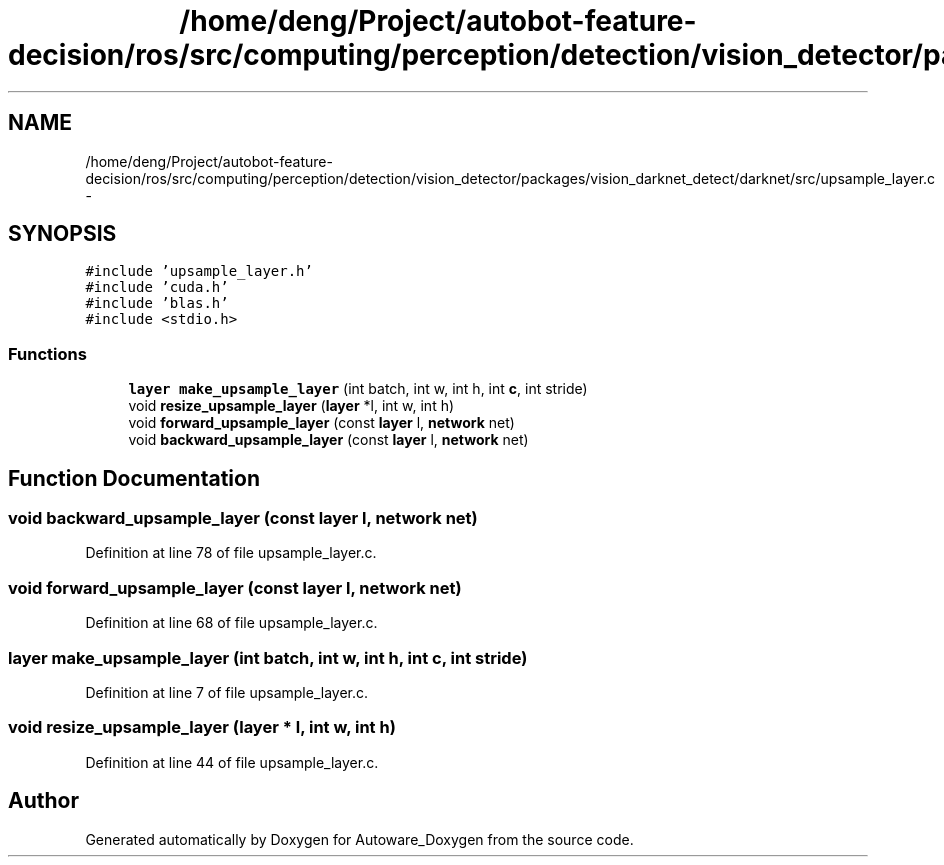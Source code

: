 .TH "/home/deng/Project/autobot-feature-decision/ros/src/computing/perception/detection/vision_detector/packages/vision_darknet_detect/darknet/src/upsample_layer.c" 3 "Fri May 22 2020" "Autoware_Doxygen" \" -*- nroff -*-
.ad l
.nh
.SH NAME
/home/deng/Project/autobot-feature-decision/ros/src/computing/perception/detection/vision_detector/packages/vision_darknet_detect/darknet/src/upsample_layer.c \- 
.SH SYNOPSIS
.br
.PP
\fC#include 'upsample_layer\&.h'\fP
.br
\fC#include 'cuda\&.h'\fP
.br
\fC#include 'blas\&.h'\fP
.br
\fC#include <stdio\&.h>\fP
.br

.SS "Functions"

.in +1c
.ti -1c
.RI "\fBlayer\fP \fBmake_upsample_layer\fP (int batch, int w, int h, int \fBc\fP, int stride)"
.br
.ti -1c
.RI "void \fBresize_upsample_layer\fP (\fBlayer\fP *l, int w, int h)"
.br
.ti -1c
.RI "void \fBforward_upsample_layer\fP (const \fBlayer\fP l, \fBnetwork\fP net)"
.br
.ti -1c
.RI "void \fBbackward_upsample_layer\fP (const \fBlayer\fP l, \fBnetwork\fP net)"
.br
.in -1c
.SH "Function Documentation"
.PP 
.SS "void backward_upsample_layer (const \fBlayer\fP l, \fBnetwork\fP net)"

.PP
Definition at line 78 of file upsample_layer\&.c\&.
.SS "void forward_upsample_layer (const \fBlayer\fP l, \fBnetwork\fP net)"

.PP
Definition at line 68 of file upsample_layer\&.c\&.
.SS "\fBlayer\fP make_upsample_layer (int batch, int w, int h, int c, int stride)"

.PP
Definition at line 7 of file upsample_layer\&.c\&.
.SS "void resize_upsample_layer (\fBlayer\fP * l, int w, int h)"

.PP
Definition at line 44 of file upsample_layer\&.c\&.
.SH "Author"
.PP 
Generated automatically by Doxygen for Autoware_Doxygen from the source code\&.
